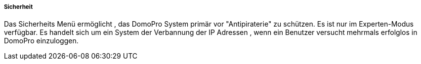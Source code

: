 ===== Sicherheit

Das Sicherheits Menü ermöglicht , das DomoPro System primär vor "Antipiraterie" zu schützen. Es ist nur im Experten-Modus verfügbar. Es handelt sich um ein System der Verbannung der IP Adressen , wenn ein Benutzer versucht mehrmals erfolglos in DomoPro einzuloggen.
